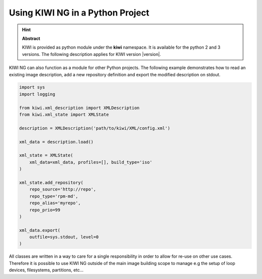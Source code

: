 Using KIWI NG in a Python Project
=================================

.. hint:: **Abstract**

   KIWI is provided as python module under the **kiwi** namespace.
   It is available for the python 2 and 3 versions. The following
   description applies for KIWI version |version|.

KIWI NG can also function as a module for other Python projects.
The following example demonstrates how to read an existing image
description, add a new repository definition and export the
modified description on stdout.

.. code:: python

    import sys
    import logging

    from kiwi.xml_description import XMLDescription
    from kiwi.xml_state import XMLState

    description = XMLDescription('path/to/kiwi/XML/config.xml')

    xml_data = description.load()

    xml_state = XMLState(
        xml_data=xml_data, profiles=[], build_type='iso'
    )

    xml_state.add_repository(
        repo_source='http://repo',
        repo_type='rpm-md',
        repo_alias='myrepo',
        repo_prio=99
    )

    xml_data.export(
        outfile=sys.stdout, level=0
    )

All classes are written in a way to care for a single responsibility
in order to allow for re-use on other use cases. Therefore it is possible
to use KIWI NG outside of the main image building scope to manage e.g
the setup of loop devices, filesystems, partitions, etc...
